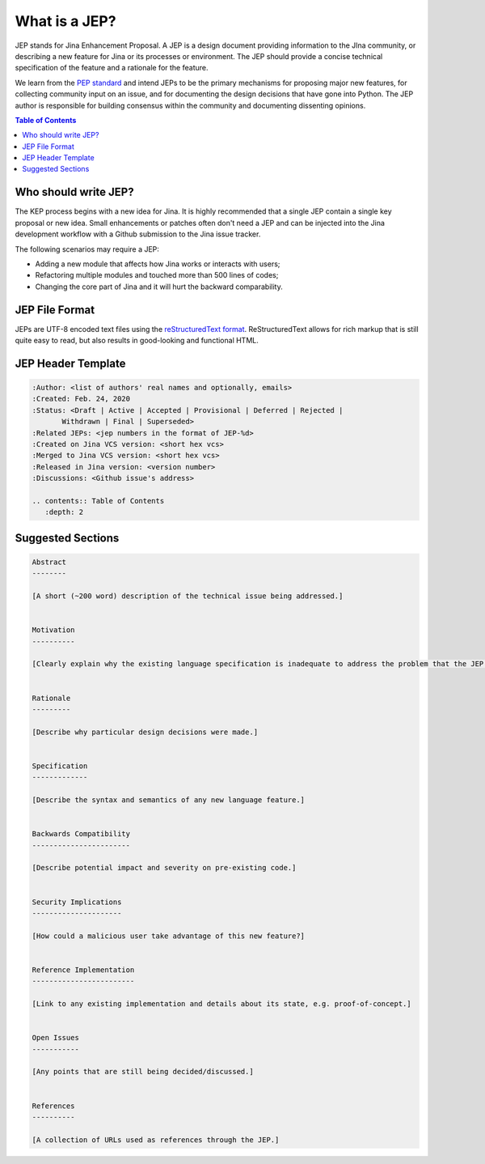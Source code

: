 What is a JEP?
==============

JEP stands for Jina Enhancement Proposal. A JEP is a design document providing information to the JIna community, or describing a new feature for Jina or its processes or environment. The JEP should provide a concise technical specification of the feature and a rationale for the feature.

We learn from the `PEP standard <https://www.python.org/dev/peps/pep-0001/#what-is-a-pep>`_ and intend JEPs to be the primary mechanisms for proposing major new features, for collecting community input on an issue, and for documenting the design decisions that have gone into Python. The JEP author is responsible for building consensus within the community and documenting dissenting opinions.

.. contents:: Table of Contents
   :depth: 2


Who should write JEP?
---------------------

The KEP process begins with a new idea for Jina. It is highly recommended that a single JEP contain a single key proposal or new idea. Small enhancements or patches often don't need a JEP and can be injected into the Jina development workflow with a Github submission to the Jina issue tracker.

The following scenarios may require a JEP:

- Adding a new module that affects how Jina works or interacts with users;
- Refactoring multiple modules and touched more than 500 lines of codes;
- Changing the core part of Jina and it will hurt the backward comparability.


JEP File Format
---------------
JEPs are UTF-8 encoded text files using the `reStructuredText format <https://www.python.org/dev/peps/pep-0001/#id19>`_. ReStructuredText allows for rich markup that is still quite easy to read, but also results in good-looking and functional HTML.


JEP Header Template
-------------------

.. highlight:: rst
.. code-block:: rst

    :Author: <list of authors' real names and optionally, emails>
    :Created: Feb. 24, 2020
    :Status: <Draft | Active | Accepted | Provisional | Deferred | Rejected |
           Withdrawn | Final | Superseded>
    :Related JEPs: <jep numbers in the format of JEP-%d>
    :Created on Jina VCS version: <short hex vcs>
    :Merged to Jina VCS version: <short hex vcs>
    :Released in Jina version: <version number>
    :Discussions: <Github issue's address>

    .. contents:: Table of Contents
       :depth: 2


Suggested Sections
------------------

.. highlight:: rst
.. code-block:: rst

    Abstract
    --------

    [A short (~200 word) description of the technical issue being addressed.]


    Motivation
    ----------

    [Clearly explain why the existing language specification is inadequate to address the problem that the JEP solves.]


    Rationale
    ---------

    [Describe why particular design decisions were made.]


    Specification
    -------------

    [Describe the syntax and semantics of any new language feature.]


    Backwards Compatibility
    -----------------------

    [Describe potential impact and severity on pre-existing code.]


    Security Implications
    ---------------------

    [How could a malicious user take advantage of this new feature?]


    Reference Implementation
    ------------------------

    [Link to any existing implementation and details about its state, e.g. proof-of-concept.]


    Open Issues
    -----------

    [Any points that are still being decided/discussed.]


    References
    ----------

    [A collection of URLs used as references through the JEP.]

